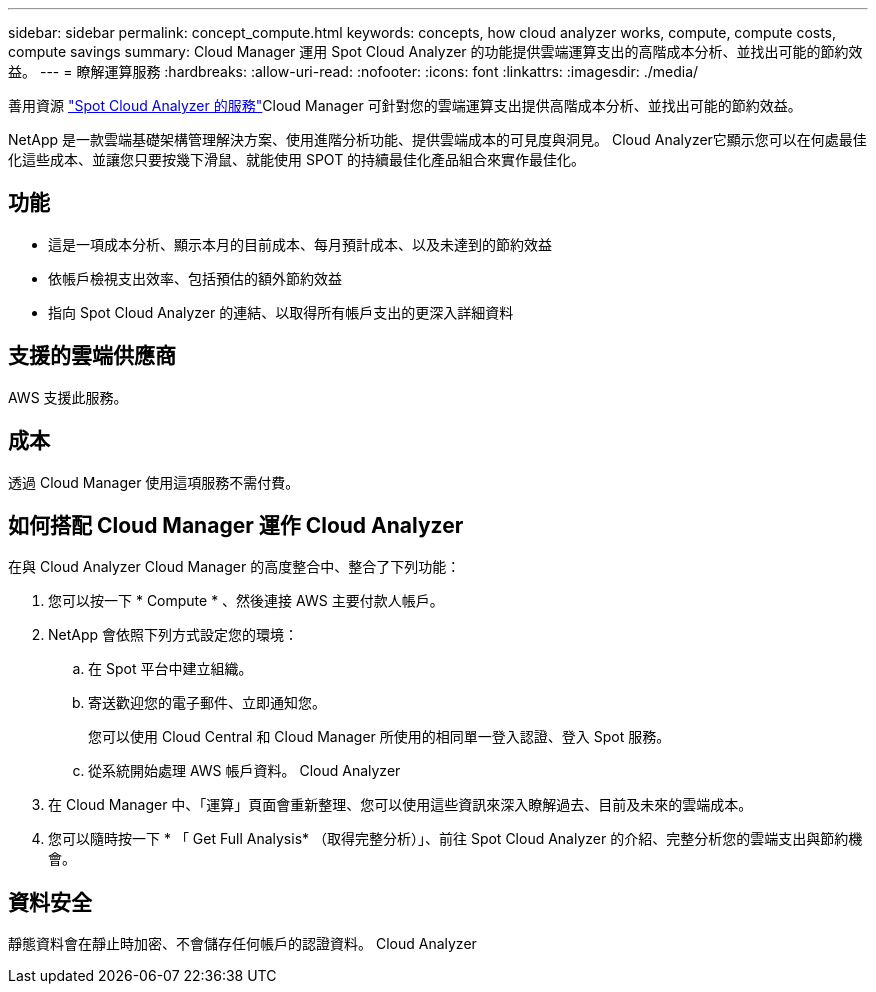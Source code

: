 ---
sidebar: sidebar 
permalink: concept_compute.html 
keywords: concepts, how cloud analyzer works, compute, compute costs, compute savings 
summary: Cloud Manager 運用 Spot Cloud Analyzer 的功能提供雲端運算支出的高階成本分析、並找出可能的節約效益。 
---
= 瞭解運算服務
:hardbreaks:
:allow-uri-read: 
:nofooter: 
:icons: font
:linkattrs: 
:imagesdir: ./media/


[role="lead"]
善用資源 https://spot.io/products/cloud-analyzer/["Spot Cloud Analyzer 的服務"^]Cloud Manager 可針對您的雲端運算支出提供高階成本分析、並找出可能的節約效益。

NetApp 是一款雲端基礎架構管理解決方案、使用進階分析功能、提供雲端成本的可見度與洞見。 Cloud Analyzer它顯示您可以在何處最佳化這些成本、並讓您只要按幾下滑鼠、就能使用 SPOT 的持續最佳化產品組合來實作最佳化。



== 功能

* 這是一項成本分析、顯示本月的目前成本、每月預計成本、以及未達到的節約效益
* 依帳戶檢視支出效率、包括預估的額外節約效益
* 指向 Spot Cloud Analyzer 的連結、以取得所有帳戶支出的更深入詳細資料




== 支援的雲端供應商

AWS 支援此服務。



== 成本

透過 Cloud Manager 使用這項服務不需付費。



== 如何搭配 Cloud Manager 運作 Cloud Analyzer

在與 Cloud Analyzer Cloud Manager 的高度整合中、整合了下列功能：

. 您可以按一下 * Compute * 、然後連接 AWS 主要付款人帳戶。
. NetApp 會依照下列方式設定您的環境：
+
.. 在 Spot 平台中建立組織。
.. 寄送歡迎您的電子郵件、立即通知您。
+
您可以使用 Cloud Central 和 Cloud Manager 所使用的相同單一登入認證、登入 Spot 服務。

.. 從系統開始處理 AWS 帳戶資料。 Cloud Analyzer


. 在 Cloud Manager 中、「運算」頁面會重新整理、您可以使用這些資訊來深入瞭解過去、目前及未來的雲端成本。
. 您可以隨時按一下 * 「 Get Full Analysis* （取得完整分析）」、前往 Spot Cloud Analyzer 的介紹、完整分析您的雲端支出與節約機會。




== 資料安全

靜態資料會在靜止時加密、不會儲存任何帳戶的認證資料。 Cloud Analyzer
